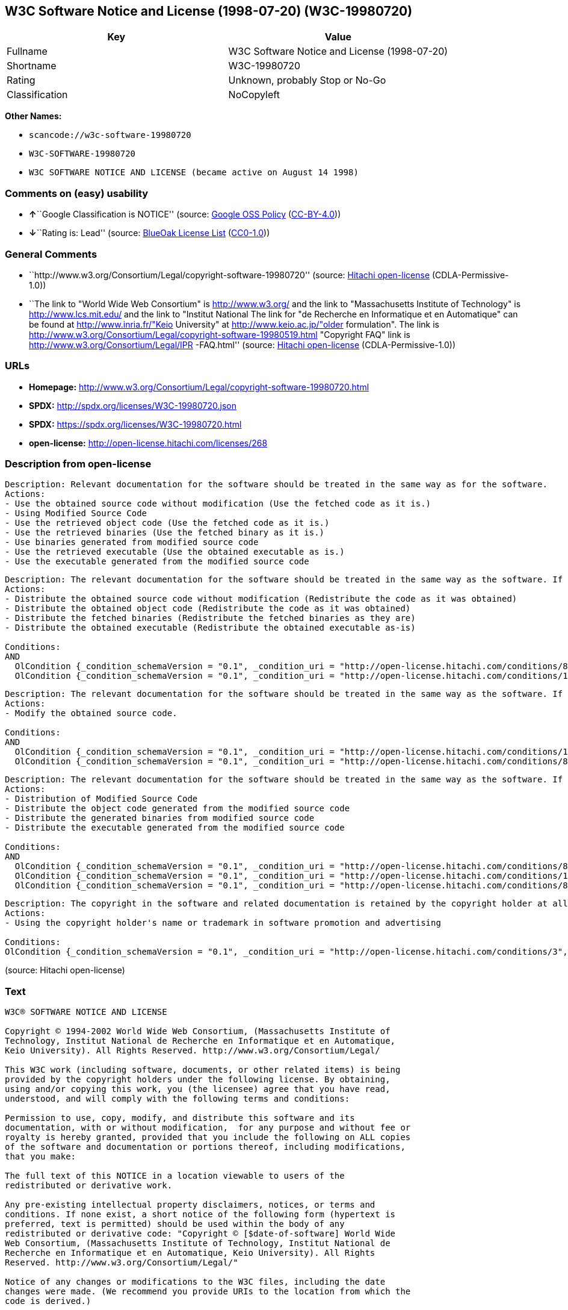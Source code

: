 == W3C Software Notice and License (1998-07-20) (W3C-19980720)

[cols=",",options="header",]
|===
|Key |Value
|Fullname |W3C Software Notice and License (1998-07-20)
|Shortname |W3C-19980720
|Rating |Unknown, probably Stop or No-Go
|Classification |NoCopyleft
|===

*Other Names:*

* `+scancode://w3c-software-19980720+`
* `+W3C-SOFTWARE-19980720+`
* `+W3C SOFTWARE NOTICE AND LICENSE (became active on August 14 1998)+`

=== Comments on (easy) usability

* **↑**``Google Classification is NOTICE'' (source:
https://opensource.google.com/docs/thirdparty/licenses/[Google OSS
Policy]
(https://creativecommons.org/licenses/by/4.0/legalcode[CC-BY-4.0]))
* **↓**``Rating is: Lead'' (source:
https://blueoakcouncil.org/list[BlueOak License List]
(https://raw.githubusercontent.com/blueoakcouncil/blue-oak-list-npm-package/master/LICENSE[CC0-1.0]))

=== General Comments

* ``http://www.w3.org/Consortium/Legal/copyright-software-19980720''
(source: https://github.com/Hitachi/open-license[Hitachi open-license]
(CDLA-Permissive-1.0))
* ``The link to "World Wide Web Consortium" is http://www.w3.org/ and
the link to "Massachusetts Institute of Technology" is
http://www.lcs.mit.edu/ and the link to "Institut National The link for
"de Recherche en Informatique et en Automatique" can be found at
http://www.inria.fr/"Keio University" at http://www.keio.ac.jp/"older
formulation". The link is
http://www.w3.org/Consortium/Legal/copyright-software-19980519.html
"Copyright FAQ" link is http://www.w3.org/Consortium/Legal/IPR
-FAQ.html'' (source: https://github.com/Hitachi/open-license[Hitachi
open-license] (CDLA-Permissive-1.0))

=== URLs

* *Homepage:*
http://www.w3.org/Consortium/Legal/copyright-software-19980720.html
* *SPDX:* http://spdx.org/licenses/W3C-19980720.json
* *SPDX:* https://spdx.org/licenses/W3C-19980720.html
* *open-license:* http://open-license.hitachi.com/licenses/268

=== Description from open-license

....
Description: Relevant documentation for the software should be treated in the same way as for the software.
Actions:
- Use the obtained source code without modification (Use the fetched code as it is.)
- Using Modified Source Code
- Use the retrieved object code (Use the fetched code as it is.)
- Use the retrieved binaries (Use the fetched binary as it is.)
- Use binaries generated from modified source code
- Use the retrieved executable (Use the obtained executable as is.)
- Use the executable generated from the modified source code

....

....
Description: The relevant documentation for the software should be treated in the same way as the software. If there are no disclaimers, notices, or terms, include the following notes (hypertext is recommended, or text) in the body of the software's code. Click here for the notes: here -> "Copyright © [$date-of-software] World Wide Web Consortium, (Massachusetts Institute of Technology, Institut National de Recherche en Informatique et en Automatique, Keio University). All Rights Reserved. http://www.w3.org/Consortium/Legal/"<- Here is a link to the "World Wide Web Consortium" at http://www.w3.org/■"Massachusetts Institute of Technology" can be found at http://www.lcs.mit.edu/■"Institut National de Recherche en Informatique et en Automatique" can be found at http://www. inria.fr/■"Keio University" can be found at http://www.lcs.mit.edu/. The link to "Keio University" can be found at http://www.keio.ac.jp/. inria.fr/■"Keio University".
Actions:
- Distribute the obtained source code without modification (Redistribute the code as it was obtained)
- Distribute the obtained object code (Redistribute the code as it was obtained)
- Distribute the fetched binaries (Redistribute the fetched binaries as they are)
- Distribute the obtained executable (Redistribute the obtained executable as-is)

Conditions:
AND
  OlCondition {_condition_schemaVersion = "0.1", _condition_uri = "http://open-license.hitachi.com/conditions/8", _condition_baseUri = "http://open-license.hitachi.com/", _condition_id = "conditions/8", _condition_conditionType = OBLIGATION, _condition_name = Give you a copy of the relevant license., _condition_description = }
  OlCondition {_condition_schemaVersion = "0.1", _condition_uri = "http://open-license.hitachi.com/conditions/139", _condition_baseUri = "http://open-license.hitachi.com/", _condition_id = "conditions/139", _condition_conditionType = OBLIGATION, _condition_name = Include disclaimers, notices and clauses regarding existing intellectual property, _condition_description = }


....

....
Description: The relevant documentation for the software should be treated in the same way as the software. If there are no disclaimers, notices, or terms, include the following notes (hypertext is recommended, or text) in the body of the software's code. Click here for the notes: here -> "Copyright © [$date-of-software] World Wide Web Consortium, (Massachusetts Institute of Technology, Institut National de Recherche en Informatique et en Automatique, Keio University). All Rights Reserved. http://www.w3.org/Consortium/Legal/"<- Here is a link to the "World Wide Web Consortium" at http://www.w3.org/■"Massachusetts Institute of Technology" can be found at http://www.lcs.mit.edu/■"Institut National de Recherche en Informatique et en Automatique" can be found at http://www. inria.fr/■"Keio University" can be found at http://www.lcs.mit.edu/● It is recommended that you give them a URI indicating where you will get your code when you inform them of the changes you have made. The link to inria.fr/■"Keio University" can be found at http://www.keio.ac.jp/. It is recommended that you provide a URI indicating the location of the code when informing people of changes you have made.
Actions:
- Modify the obtained source code.

Conditions:
AND
  OlCondition {_condition_schemaVersion = "0.1", _condition_uri = "http://open-license.hitachi.com/conditions/139", _condition_baseUri = "http://open-license.hitachi.com/", _condition_id = "conditions/139", _condition_conditionType = OBLIGATION, _condition_name = Include disclaimers, notices and clauses regarding existing intellectual property, _condition_description = }
  OlCondition {_condition_schemaVersion = "0.1", _condition_uri = "http://open-license.hitachi.com/conditions/88", _condition_baseUri = "http://open-license.hitachi.com/", _condition_id = "conditions/88", _condition_conditionType = OBLIGATION, _condition_name = Include a file to report the changes you make and the date of all changes, _condition_description = }


....

....
Description: The relevant documentation for the software should be treated in the same way as the software. If there are no disclaimers, notices, or terms, include the following notes (hypertext is recommended, or text) in the body of the software's code. Click here for the notes: here -> "Copyright © [$date-of-software] World Wide Web Consortium, (Massachusetts Institute of Technology, Institut National de Recherche en Informatique et en Automatique, Keio University). All Rights Reserved. http://www.w3.org/Consortium/Legal/"<- Here is a link to the "World Wide Web Consortium" at http://www.w3.org/■"Massachusetts Institute of Technology" can be found at http://www.lcs.mit.edu/■"Institut National de Recherche en Informatique et en Automatique" can be found at http://www. inria.fr/■"Keio University" can be found at http://www.lcs.mit.edu/● It is recommended that you give them a URI indicating where you will get your code when you inform them of the changes you have made. The link to inria.fr/■"Keio University" can be found at http://www.keio.ac.jp/. It is recommended that you provide a URI indicating the location of the code when informing people of changes you have made.
Actions:
- Distribution of Modified Source Code
- Distribute the object code generated from the modified source code
- Distribute the generated binaries from modified source code
- Distribute the executable generated from the modified source code

Conditions:
AND
  OlCondition {_condition_schemaVersion = "0.1", _condition_uri = "http://open-license.hitachi.com/conditions/8", _condition_baseUri = "http://open-license.hitachi.com/", _condition_id = "conditions/8", _condition_conditionType = OBLIGATION, _condition_name = Give you a copy of the relevant license., _condition_description = }
  OlCondition {_condition_schemaVersion = "0.1", _condition_uri = "http://open-license.hitachi.com/conditions/139", _condition_baseUri = "http://open-license.hitachi.com/", _condition_id = "conditions/139", _condition_conditionType = OBLIGATION, _condition_name = Include disclaimers, notices and clauses regarding existing intellectual property, _condition_description = }
  OlCondition {_condition_schemaVersion = "0.1", _condition_uri = "http://open-license.hitachi.com/conditions/88", _condition_baseUri = "http://open-license.hitachi.com/", _condition_id = "conditions/88", _condition_conditionType = OBLIGATION, _condition_name = Include a file to report the changes you make and the date of all changes, _condition_description = }


....

....
Description: The copyright in the software and related documentation is retained by the copyright holder at all times.
Actions:
- Using the copyright holder's name or trademark in software promotion and advertising

Conditions:
OlCondition {_condition_schemaVersion = "0.1", _condition_uri = "http://open-license.hitachi.com/conditions/3", _condition_baseUri = "http://open-license.hitachi.com/", _condition_id = "conditions/3", _condition_conditionType = REQUISITE, _condition_name = Get special permission in writing., _condition_description = }

....

(source: Hitachi open-license)

=== Text

....
W3C® SOFTWARE NOTICE AND LICENSE

Copyright © 1994-2002 World Wide Web Consortium, (Massachusetts Institute of
Technology, Institut National de Recherche en Informatique et en Automatique,
Keio University). All Rights Reserved. http://www.w3.org/Consortium/Legal/

This W3C work (including software, documents, or other related items) is being
provided by the copyright holders under the following license. By obtaining,
using and/or copying this work, you (the licensee) agree that you have read,
understood, and will comply with the following terms and conditions:

Permission to use, copy, modify, and distribute this software and its
documentation, with or without modification,  for any purpose and without fee or
royalty is hereby granted, provided that you include the following on ALL copies
of the software and documentation or portions thereof, including modifications,
that you make:

The full text of this NOTICE in a location viewable to users of the
redistributed or derivative work.

Any pre-existing intellectual property disclaimers, notices, or terms and
conditions. If none exist, a short notice of the following form (hypertext is
preferred, text is permitted) should be used within the body of any
redistributed or derivative code: "Copyright © [$date-of-software] World Wide
Web Consortium, (Massachusetts Institute of Technology, Institut National de
Recherche en Informatique et en Automatique, Keio University). All Rights
Reserved. http://www.w3.org/Consortium/Legal/"

Notice of any changes or modifications to the W3C files, including the date
changes were made. (We recommend you provide URIs to the location from which the
code is derived.)

THIS SOFTWARE AND DOCUMENTATION IS PROVIDED "AS IS," AND COPYRIGHT HOLDERS MAKE
NO REPRESENTATIONS OR WARRANTIES, EXPRESS OR IMPLIED, INCLUDING BUT NOT LIMITED
TO, WARRANTIES OF MERCHANTABILITY OR FITNESS FOR ANY PARTICULAR PURPOSE OR THAT
THE USE OF THE SOFTWARE OR DOCUMENTATION WILL NOT INFRINGE ANY THIRD PARTY
PATENTS, COPYRIGHTS, TRADEMARKS OR OTHER RIGHTS.

COPYRIGHT HOLDERS WILL NOT BE LIABLE FOR ANY DIRECT, INDIRECT, SPECIAL OR
CONSEQUENTIAL DAMAGES ARISING OUT OF ANY USE OF THE SOFTWARE OR DOCUMENTATION.

The name and trademarks of copyright holders may NOT be used in advertising or
publicity pertaining to the software without specific, written prior permission.
Title to copyright in this software and any associated documentation will at all
times remain with copyright holders.

 
This formulation of W3C's notice and license became active on August 14 1998 so
as to improve compatibility with GPL. This version ensures that W3C software
licensing terms are no more restrictive than GPL and consequently W3C software
may be distributed in GPL packages. See the older formulation for the policy
prior to this date. Please see our Copyright FAQ for common questions about
using materials from our site, including specific terms and conditions for
packages like libwww, Amaya, and Jigsaw. Other questions about this notice can
be directed to site-policy@w3.org.
....

'''''

=== Raw Data

==== Facts

* LicenseName
* https://spdx.org/licenses/W3C-19980720.html[SPDX] (all data [in this
repository] is generated)
* https://blueoakcouncil.org/list[BlueOak License List]
(https://raw.githubusercontent.com/blueoakcouncil/blue-oak-list-npm-package/master/LICENSE[CC0-1.0])
* https://github.com/nexB/scancode-toolkit/blob/develop/src/licensedcode/data/licenses/w3c-software-19980720.yml[Scancode]
(CC0-1.0)
* https://opensource.google.com/docs/thirdparty/licenses/[Google OSS
Policy]
(https://creativecommons.org/licenses/by/4.0/legalcode[CC-BY-4.0])
* https://github.com/Hitachi/open-license[Hitachi open-license]
(CDLA-Permissive-1.0)

==== Raw JSON

....
{
    "__impliedNames": [
        "W3C-19980720",
        "W3C Software Notice and License (1998-07-20)",
        "scancode://w3c-software-19980720",
        "W3C-SOFTWARE-19980720",
        "W3C SOFTWARE NOTICE AND LICENSE (became active on August 14 1998)"
    ],
    "__impliedId": "W3C-19980720",
    "__impliedComments": [
        [
            "Hitachi open-license",
            [
                "http://www.w3.org/Consortium/Legal/copyright-software-19980720",
                "The link to \"World Wide Web Consortium\" is http://www.w3.org/ and the link to \"Massachusetts Institute of Technology\" is http://www.lcs.mit.edu/ and the link to \"Institut National The link for \"de Recherche en Informatique et en Automatique\" can be found at http://www.inria.fr/\"Keio University\" at http://www.keio.ac.jp/\"older formulation\". The link is http://www.w3.org/Consortium/Legal/copyright-software-19980519.html \"Copyright FAQ\" link is http://www.w3.org/Consortium/Legal/IPR -FAQ.html"
            ]
        ]
    ],
    "facts": {
        "LicenseName": {
            "implications": {
                "__impliedNames": [
                    "W3C-19980720"
                ],
                "__impliedId": "W3C-19980720"
            },
            "shortname": "W3C-19980720",
            "otherNames": []
        },
        "SPDX": {
            "isSPDXLicenseDeprecated": false,
            "spdxFullName": "W3C Software Notice and License (1998-07-20)",
            "spdxDetailsURL": "http://spdx.org/licenses/W3C-19980720.json",
            "_sourceURL": "https://spdx.org/licenses/W3C-19980720.html",
            "spdxLicIsOSIApproved": false,
            "spdxSeeAlso": [
                "http://www.w3.org/Consortium/Legal/copyright-software-19980720.html"
            ],
            "_implications": {
                "__impliedNames": [
                    "W3C-19980720",
                    "W3C Software Notice and License (1998-07-20)"
                ],
                "__impliedId": "W3C-19980720",
                "__isOsiApproved": false,
                "__impliedURLs": [
                    [
                        "SPDX",
                        "http://spdx.org/licenses/W3C-19980720.json"
                    ],
                    [
                        null,
                        "http://www.w3.org/Consortium/Legal/copyright-software-19980720.html"
                    ]
                ]
            },
            "spdxLicenseId": "W3C-19980720"
        },
        "Scancode": {
            "otherUrls": null,
            "homepageUrl": "http://www.w3.org/Consortium/Legal/copyright-software-19980720.html",
            "shortName": "W3C-SOFTWARE-19980720",
            "textUrls": null,
            "text": "W3CÃÂ® SOFTWARE NOTICE AND LICENSE\n\nCopyright ÃÂ© 1994-2002 World Wide Web Consortium, (Massachusetts Institute of\nTechnology, Institut National de Recherche en Informatique et en Automatique,\nKeio University). All Rights Reserved. http://www.w3.org/Consortium/Legal/\n\nThis W3C work (including software, documents, or other related items) is being\nprovided by the copyright holders under the following license. By obtaining,\nusing and/or copying this work, you (the licensee) agree that you have read,\nunderstood, and will comply with the following terms and conditions:\n\nPermission to use, copy, modify, and distribute this software and its\ndocumentation, with or without modification,  for any purpose and without fee or\nroyalty is hereby granted, provided that you include the following on ALL copies\nof the software and documentation or portions thereof, including modifications,\nthat you make:\n\nThe full text of this NOTICE in a location viewable to users of the\nredistributed or derivative work.\n\nAny pre-existing intellectual property disclaimers, notices, or terms and\nconditions. If none exist, a short notice of the following form (hypertext is\npreferred, text is permitted) should be used within the body of any\nredistributed or derivative code: \"Copyright ÃÂ© [$date-of-software] World Wide\nWeb Consortium, (Massachusetts Institute of Technology, Institut National de\nRecherche en Informatique et en Automatique, Keio University). All Rights\nReserved. http://www.w3.org/Consortium/Legal/\"\n\nNotice of any changes or modifications to the W3C files, including the date\nchanges were made. (We recommend you provide URIs to the location from which the\ncode is derived.)\n\nTHIS SOFTWARE AND DOCUMENTATION IS PROVIDED \"AS IS,\" AND COPYRIGHT HOLDERS MAKE\nNO REPRESENTATIONS OR WARRANTIES, EXPRESS OR IMPLIED, INCLUDING BUT NOT LIMITED\nTO, WARRANTIES OF MERCHANTABILITY OR FITNESS FOR ANY PARTICULAR PURPOSE OR THAT\nTHE USE OF THE SOFTWARE OR DOCUMENTATION WILL NOT INFRINGE ANY THIRD PARTY\nPATENTS, COPYRIGHTS, TRADEMARKS OR OTHER RIGHTS.\n\nCOPYRIGHT HOLDERS WILL NOT BE LIABLE FOR ANY DIRECT, INDIRECT, SPECIAL OR\nCONSEQUENTIAL DAMAGES ARISING OUT OF ANY USE OF THE SOFTWARE OR DOCUMENTATION.\n\nThe name and trademarks of copyright holders may NOT be used in advertising or\npublicity pertaining to the software without specific, written prior permission.\nTitle to copyright in this software and any associated documentation will at all\ntimes remain with copyright holders.\n\n \nThis formulation of W3C's notice and license became active on August 14 1998 so\nas to improve compatibility with GPL. This version ensures that W3C software\nlicensing terms are no more restrictive than GPL and consequently W3C software\nmay be distributed in GPL packages. See the older formulation for the policy\nprior to this date. Please see our Copyright FAQ for common questions about\nusing materials from our site, including specific terms and conditions for\npackages like libwww, Amaya, and Jigsaw. Other questions about this notice can\nbe directed to site-policy@w3.org.",
            "category": "Permissive",
            "osiUrl": null,
            "owner": "W3C - World Wide Web Consortium",
            "_sourceURL": "https://github.com/nexB/scancode-toolkit/blob/develop/src/licensedcode/data/licenses/w3c-software-19980720.yml",
            "key": "w3c-software-19980720",
            "name": "W3C Software Notice and License (1998-07-20)",
            "spdxId": "W3C-19980720",
            "notes": null,
            "_implications": {
                "__impliedNames": [
                    "scancode://w3c-software-19980720",
                    "W3C-SOFTWARE-19980720",
                    "W3C-19980720"
                ],
                "__impliedId": "W3C-19980720",
                "__impliedCopyleft": [
                    [
                        "Scancode",
                        "NoCopyleft"
                    ]
                ],
                "__calculatedCopyleft": "NoCopyleft",
                "__impliedText": "W3CÂ® SOFTWARE NOTICE AND LICENSE\n\nCopyright Â© 1994-2002 World Wide Web Consortium, (Massachusetts Institute of\nTechnology, Institut National de Recherche en Informatique et en Automatique,\nKeio University). All Rights Reserved. http://www.w3.org/Consortium/Legal/\n\nThis W3C work (including software, documents, or other related items) is being\nprovided by the copyright holders under the following license. By obtaining,\nusing and/or copying this work, you (the licensee) agree that you have read,\nunderstood, and will comply with the following terms and conditions:\n\nPermission to use, copy, modify, and distribute this software and its\ndocumentation, with or without modification,  for any purpose and without fee or\nroyalty is hereby granted, provided that you include the following on ALL copies\nof the software and documentation or portions thereof, including modifications,\nthat you make:\n\nThe full text of this NOTICE in a location viewable to users of the\nredistributed or derivative work.\n\nAny pre-existing intellectual property disclaimers, notices, or terms and\nconditions. If none exist, a short notice of the following form (hypertext is\npreferred, text is permitted) should be used within the body of any\nredistributed or derivative code: \"Copyright Â© [$date-of-software] World Wide\nWeb Consortium, (Massachusetts Institute of Technology, Institut National de\nRecherche en Informatique et en Automatique, Keio University). All Rights\nReserved. http://www.w3.org/Consortium/Legal/\"\n\nNotice of any changes or modifications to the W3C files, including the date\nchanges were made. (We recommend you provide URIs to the location from which the\ncode is derived.)\n\nTHIS SOFTWARE AND DOCUMENTATION IS PROVIDED \"AS IS,\" AND COPYRIGHT HOLDERS MAKE\nNO REPRESENTATIONS OR WARRANTIES, EXPRESS OR IMPLIED, INCLUDING BUT NOT LIMITED\nTO, WARRANTIES OF MERCHANTABILITY OR FITNESS FOR ANY PARTICULAR PURPOSE OR THAT\nTHE USE OF THE SOFTWARE OR DOCUMENTATION WILL NOT INFRINGE ANY THIRD PARTY\nPATENTS, COPYRIGHTS, TRADEMARKS OR OTHER RIGHTS.\n\nCOPYRIGHT HOLDERS WILL NOT BE LIABLE FOR ANY DIRECT, INDIRECT, SPECIAL OR\nCONSEQUENTIAL DAMAGES ARISING OUT OF ANY USE OF THE SOFTWARE OR DOCUMENTATION.\n\nThe name and trademarks of copyright holders may NOT be used in advertising or\npublicity pertaining to the software without specific, written prior permission.\nTitle to copyright in this software and any associated documentation will at all\ntimes remain with copyright holders.\n\n \nThis formulation of W3C's notice and license became active on August 14 1998 so\nas to improve compatibility with GPL. This version ensures that W3C software\nlicensing terms are no more restrictive than GPL and consequently W3C software\nmay be distributed in GPL packages. See the older formulation for the policy\nprior to this date. Please see our Copyright FAQ for common questions about\nusing materials from our site, including specific terms and conditions for\npackages like libwww, Amaya, and Jigsaw. Other questions about this notice can\nbe directed to site-policy@w3.org.",
                "__impliedURLs": [
                    [
                        "Homepage",
                        "http://www.w3.org/Consortium/Legal/copyright-software-19980720.html"
                    ]
                ]
            }
        },
        "Hitachi open-license": {
            "summary": "http://www.w3.org/Consortium/Legal/copyright-software-19980720",
            "notices": [
                {
                    "content": "the software and related documentation are provided \"as-is\" and the copyright holder makes no warranties of any kind, either express or implied, including, but not limited to, the implied warranties of merchantability, fitness for a particular purpose, and non-infringement of third party patents, copyrights, trademarks and other rights by use of the software and related documentation. The warranties include, but are not limited to, the warranties of commercial applicability, fitness for a particular purpose, and non-infringement of patents, copyrights, trademarks or other rights of third parties by use of the software or related documentation.",
                    "description": "There is no guarantee."
                },
                {
                    "content": "In no event shall the copyright holder be liable for any direct, indirect, special or consequential damages resulting from the use of such software or related documentation."
                }
            ],
            "_sourceURL": "http://open-license.hitachi.com/licenses/268",
            "content": "W3CÂ® SOFTWARE NOTICE AND LICENSE\r\n\r\nCopyright Â© 1994-2002 World Wide Web Consortium, (Massachusetts Institute of Technology, Institut National de Recherche en Informatique et en Automatique, Keio University). All Rights Reserved. http://www.w3.org/Consortium/Legal/\r\n\r\nThis W3C work (including software, documents, or other related items) is being provided by the copyright holders under the following license. By obtaining, using and/or copying this work, you (the licensee) agree that you have read, understood, and will comply with the following terms and conditions:\r\n\r\nPermission to use, copy, modify, and distribute this software and its documentation, with or without modification,  for any purpose and without fee or royalty is hereby granted, provided that you include the following on ALL copies of the software and documentation or portions thereof, including modifications, that you make:\r\n\r\n    1.The full text of this NOTICE in a location viewable to users of the redistributed \r\n    or derivative work.\r\n\r\n    2.Any pre-existing intellectual property disclaimers, notices, or terms and conditions. \r\n    If none exist, a short notice of the following form (hypertext is preferred, text is \r\n    permitted) should be used within the body of any redistributed or derivative code: \r\n    \"Copyright Â© [$date-of-software] World Wide Web Consortium, (Massachusetts \r\n    Institute of Technology, Institut National de Recherche en Informatique et en \r\n    Automatique, Keio University). All Rights Reserved. http://www.w3.org/Consortium/Legal/\"\r\n\r\n    3.Notice of any changes or modifications to the W3C files, including the date \r\n    changes were made. (We recommend you provide URIs to the location from which the code \r\n    is derived.)\r\n\r\nTHIS SOFTWARE AND DOCUMENTATION IS PROVIDED \"AS IS,\" AND COPYRIGHT HOLDERS MAKE NO REPRESENTATIONS OR WARRANTIES, EXPRESS OR IMPLIED, INCLUDING BUT NOT LIMITED TO, WARRANTIES OF MERCHANTABILITY OR FITNESS FOR ANY PARTICULAR PURPOSE OR THAT THE USE OF THE SOFTWARE OR DOCUMENTATION WILL NOT INFRINGE ANY THIRD PARTY PATENTS, COPYRIGHTS, TRADEMARKS OR OTHER RIGHTS.\r\n\r\nCOPYRIGHT HOLDERS WILL NOT BE LIABLE FOR ANY DIRECT, INDIRECT, SPECIAL OR CONSEQUENTIAL DAMAGES ARISING OUT OF ANY USE OF THE SOFTWARE OR DOCUMENTATION.\r\n\r\nThe name and trademarks of copyright holders may NOT be used in advertising or publicity pertaining to the software without specific, written prior permission. Title to copyright in this software and any associated documentation will at all times remain with copyright holders.\r\n____________________________________\r\nThis formulation of W3C's notice and license became active on August 14 1998 so as to improve compatibility with GPL. This version ensures that W3C software licensing terms are no more restrictive than GPL and consequently W3C software may be distributed in GPL packages. See the older formulation for the policy prior to this date. Please see our Copyright FAQ for common questions about using materials from our site, including specific terms and conditions for packages like libwww, Amaya, and Jigsaw. Other questions about this notice can be directed to site-policy@w3.org.",
            "name": "W3C SOFTWARE NOTICE AND LICENSE (became active on August 14 1998)",
            "permissions": [
                {
                    "actions": [
                        {
                            "name": "Use the obtained source code without modification",
                            "description": "Use the fetched code as it is."
                        },
                        {
                            "name": "Using Modified Source Code"
                        },
                        {
                            "name": "Use the retrieved object code",
                            "description": "Use the fetched code as it is."
                        },
                        {
                            "name": "Use the retrieved binaries",
                            "description": "Use the fetched binary as it is."
                        },
                        {
                            "name": "Use binaries generated from modified source code"
                        },
                        {
                            "name": "Use the retrieved executable",
                            "description": "Use the obtained executable as is."
                        },
                        {
                            "name": "Use the executable generated from the modified source code"
                        }
                    ],
                    "_str": "Description: Relevant documentation for the software should be treated in the same way as for the software.\nActions:\n- Use the obtained source code without modification (Use the fetched code as it is.)\n- Using Modified Source Code\n- Use the retrieved object code (Use the fetched code as it is.)\n- Use the retrieved binaries (Use the fetched binary as it is.)\n- Use binaries generated from modified source code\n- Use the retrieved executable (Use the obtained executable as is.)\n- Use the executable generated from the modified source code\n\n",
                    "conditions": null,
                    "description": "Relevant documentation for the software should be treated in the same way as for the software."
                },
                {
                    "actions": [
                        {
                            "name": "Distribute the obtained source code without modification",
                            "description": "Redistribute the code as it was obtained"
                        },
                        {
                            "name": "Distribute the obtained object code",
                            "description": "Redistribute the code as it was obtained"
                        },
                        {
                            "name": "Distribute the fetched binaries",
                            "description": "Redistribute the fetched binaries as they are"
                        },
                        {
                            "name": "Distribute the obtained executable",
                            "description": "Redistribute the obtained executable as-is"
                        }
                    ],
                    "_str": "Description: The relevant documentation for the software should be treated in the same way as the software. If there are no disclaimers, notices, or terms, include the following notes (hypertext is recommended, or text) in the body of the software's code. Click here for the notes: here -> \"Copyright Â© [$date-of-software] World Wide Web Consortium, (Massachusetts Institute of Technology, Institut National de Recherche en Informatique et en Automatique, Keio University). All Rights Reserved. http://www.w3.org/Consortium/Legal/\"<- Here is a link to the \"World Wide Web Consortium\" at http://www.w3.org/â \"Massachusetts Institute of Technology\" can be found at http://www.lcs.mit.edu/â \"Institut National de Recherche en Informatique et en Automatique\" can be found at http://www. inria.fr/â \"Keio University\" can be found at http://www.lcs.mit.edu/. The link to \"Keio University\" can be found at http://www.keio.ac.jp/. inria.fr/â \"Keio University\".\nActions:\n- Distribute the obtained source code without modification (Redistribute the code as it was obtained)\n- Distribute the obtained object code (Redistribute the code as it was obtained)\n- Distribute the fetched binaries (Redistribute the fetched binaries as they are)\n- Distribute the obtained executable (Redistribute the obtained executable as-is)\n\nConditions:\nAND\n  OlCondition {_condition_schemaVersion = \"0.1\", _condition_uri = \"http://open-license.hitachi.com/conditions/8\", _condition_baseUri = \"http://open-license.hitachi.com/\", _condition_id = \"conditions/8\", _condition_conditionType = OBLIGATION, _condition_name = Give you a copy of the relevant license., _condition_description = }\n  OlCondition {_condition_schemaVersion = \"0.1\", _condition_uri = \"http://open-license.hitachi.com/conditions/139\", _condition_baseUri = \"http://open-license.hitachi.com/\", _condition_id = \"conditions/139\", _condition_conditionType = OBLIGATION, _condition_name = Include disclaimers, notices and clauses regarding existing intellectual property, _condition_description = }\n\n\n",
                    "conditions": {
                        "AND": [
                            {
                                "name": "Give you a copy of the relevant license.",
                                "type": "OBLIGATION"
                            },
                            {
                                "name": "Include disclaimers, notices and clauses regarding existing intellectual property",
                                "type": "OBLIGATION"
                            }
                        ]
                    },
                    "description": "The relevant documentation for the software should be treated in the same way as the software. If there are no disclaimers, notices, or terms, include the following notes (hypertext is recommended, or text) in the body of the software's code. Click here for the notes: here -> \"Copyright Â© [$date-of-software] World Wide Web Consortium, (Massachusetts Institute of Technology, Institut National de Recherche en Informatique et en Automatique, Keio University). All Rights Reserved. http://www.w3.org/Consortium/Legal/\"<- Here is a link to the \"World Wide Web Consortium\" at http://www.w3.org/â \"Massachusetts Institute of Technology\" can be found at http://www.lcs.mit.edu/â \"Institut National de Recherche en Informatique et en Automatique\" can be found at http://www. inria.fr/â \"Keio University\" can be found at http://www.lcs.mit.edu/. The link to \"Keio University\" can be found at http://www.keio.ac.jp/. inria.fr/â \"Keio University\"."
                },
                {
                    "actions": [
                        {
                            "name": "Modify the obtained source code."
                        }
                    ],
                    "_str": "Description: The relevant documentation for the software should be treated in the same way as the software. If there are no disclaimers, notices, or terms, include the following notes (hypertext is recommended, or text) in the body of the software's code. Click here for the notes: here -> \"Copyright Â© [$date-of-software] World Wide Web Consortium, (Massachusetts Institute of Technology, Institut National de Recherche en Informatique et en Automatique, Keio University). All Rights Reserved. http://www.w3.org/Consortium/Legal/\"<- Here is a link to the \"World Wide Web Consortium\" at http://www.w3.org/â \"Massachusetts Institute of Technology\" can be found at http://www.lcs.mit.edu/â \"Institut National de Recherche en Informatique et en Automatique\" can be found at http://www. inria.fr/â \"Keio University\" can be found at http://www.lcs.mit.edu/â It is recommended that you give them a URI indicating where you will get your code when you inform them of the changes you have made. The link to inria.fr/â \"Keio University\" can be found at http://www.keio.ac.jp/. It is recommended that you provide a URI indicating the location of the code when informing people of changes you have made.\nActions:\n- Modify the obtained source code.\n\nConditions:\nAND\n  OlCondition {_condition_schemaVersion = \"0.1\", _condition_uri = \"http://open-license.hitachi.com/conditions/139\", _condition_baseUri = \"http://open-license.hitachi.com/\", _condition_id = \"conditions/139\", _condition_conditionType = OBLIGATION, _condition_name = Include disclaimers, notices and clauses regarding existing intellectual property, _condition_description = }\n  OlCondition {_condition_schemaVersion = \"0.1\", _condition_uri = \"http://open-license.hitachi.com/conditions/88\", _condition_baseUri = \"http://open-license.hitachi.com/\", _condition_id = \"conditions/88\", _condition_conditionType = OBLIGATION, _condition_name = Include a file to report the changes you make and the date of all changes, _condition_description = }\n\n\n",
                    "conditions": {
                        "AND": [
                            {
                                "name": "Include disclaimers, notices and clauses regarding existing intellectual property",
                                "type": "OBLIGATION"
                            },
                            {
                                "name": "Include a file to report the changes you make and the date of all changes",
                                "type": "OBLIGATION"
                            }
                        ]
                    },
                    "description": "The relevant documentation for the software should be treated in the same way as the software. If there are no disclaimers, notices, or terms, include the following notes (hypertext is recommended, or text) in the body of the software's code. Click here for the notes: here -> \"Copyright Â© [$date-of-software] World Wide Web Consortium, (Massachusetts Institute of Technology, Institut National de Recherche en Informatique et en Automatique, Keio University). All Rights Reserved. http://www.w3.org/Consortium/Legal/\"<- Here is a link to the \"World Wide Web Consortium\" at http://www.w3.org/â \"Massachusetts Institute of Technology\" can be found at http://www.lcs.mit.edu/â \"Institut National de Recherche en Informatique et en Automatique\" can be found at http://www. inria.fr/â \"Keio University\" can be found at http://www.lcs.mit.edu/â It is recommended that you give them a URI indicating where you will get your code when you inform them of the changes you have made. The link to inria.fr/â \"Keio University\" can be found at http://www.keio.ac.jp/. It is recommended that you provide a URI indicating the location of the code when informing people of changes you have made."
                },
                {
                    "actions": [
                        {
                            "name": "Distribution of Modified Source Code"
                        },
                        {
                            "name": "Distribute the object code generated from the modified source code"
                        },
                        {
                            "name": "Distribute the generated binaries from modified source code"
                        },
                        {
                            "name": "Distribute the executable generated from the modified source code"
                        }
                    ],
                    "_str": "Description: The relevant documentation for the software should be treated in the same way as the software. If there are no disclaimers, notices, or terms, include the following notes (hypertext is recommended, or text) in the body of the software's code. Click here for the notes: here -> \"Copyright Â© [$date-of-software] World Wide Web Consortium, (Massachusetts Institute of Technology, Institut National de Recherche en Informatique et en Automatique, Keio University). All Rights Reserved. http://www.w3.org/Consortium/Legal/\"<- Here is a link to the \"World Wide Web Consortium\" at http://www.w3.org/â \"Massachusetts Institute of Technology\" can be found at http://www.lcs.mit.edu/â \"Institut National de Recherche en Informatique et en Automatique\" can be found at http://www. inria.fr/â \"Keio University\" can be found at http://www.lcs.mit.edu/â It is recommended that you give them a URI indicating where you will get your code when you inform them of the changes you have made. The link to inria.fr/â \"Keio University\" can be found at http://www.keio.ac.jp/. It is recommended that you provide a URI indicating the location of the code when informing people of changes you have made.\nActions:\n- Distribution of Modified Source Code\n- Distribute the object code generated from the modified source code\n- Distribute the generated binaries from modified source code\n- Distribute the executable generated from the modified source code\n\nConditions:\nAND\n  OlCondition {_condition_schemaVersion = \"0.1\", _condition_uri = \"http://open-license.hitachi.com/conditions/8\", _condition_baseUri = \"http://open-license.hitachi.com/\", _condition_id = \"conditions/8\", _condition_conditionType = OBLIGATION, _condition_name = Give you a copy of the relevant license., _condition_description = }\n  OlCondition {_condition_schemaVersion = \"0.1\", _condition_uri = \"http://open-license.hitachi.com/conditions/139\", _condition_baseUri = \"http://open-license.hitachi.com/\", _condition_id = \"conditions/139\", _condition_conditionType = OBLIGATION, _condition_name = Include disclaimers, notices and clauses regarding existing intellectual property, _condition_description = }\n  OlCondition {_condition_schemaVersion = \"0.1\", _condition_uri = \"http://open-license.hitachi.com/conditions/88\", _condition_baseUri = \"http://open-license.hitachi.com/\", _condition_id = \"conditions/88\", _condition_conditionType = OBLIGATION, _condition_name = Include a file to report the changes you make and the date of all changes, _condition_description = }\n\n\n",
                    "conditions": {
                        "AND": [
                            {
                                "name": "Give you a copy of the relevant license.",
                                "type": "OBLIGATION"
                            },
                            {
                                "name": "Include disclaimers, notices and clauses regarding existing intellectual property",
                                "type": "OBLIGATION"
                            },
                            {
                                "name": "Include a file to report the changes you make and the date of all changes",
                                "type": "OBLIGATION"
                            }
                        ]
                    },
                    "description": "The relevant documentation for the software should be treated in the same way as the software. If there are no disclaimers, notices, or terms, include the following notes (hypertext is recommended, or text) in the body of the software's code. Click here for the notes: here -> \"Copyright Â© [$date-of-software] World Wide Web Consortium, (Massachusetts Institute of Technology, Institut National de Recherche en Informatique et en Automatique, Keio University). All Rights Reserved. http://www.w3.org/Consortium/Legal/\"<- Here is a link to the \"World Wide Web Consortium\" at http://www.w3.org/â \"Massachusetts Institute of Technology\" can be found at http://www.lcs.mit.edu/â \"Institut National de Recherche en Informatique et en Automatique\" can be found at http://www. inria.fr/â \"Keio University\" can be found at http://www.lcs.mit.edu/â It is recommended that you give them a URI indicating where you will get your code when you inform them of the changes you have made. The link to inria.fr/â \"Keio University\" can be found at http://www.keio.ac.jp/. It is recommended that you provide a URI indicating the location of the code when informing people of changes you have made."
                },
                {
                    "actions": [
                        {
                            "name": "Using the copyright holder's name or trademark in software promotion and advertising"
                        }
                    ],
                    "_str": "Description: The copyright in the software and related documentation is retained by the copyright holder at all times.\nActions:\n- Using the copyright holder's name or trademark in software promotion and advertising\n\nConditions:\nOlCondition {_condition_schemaVersion = \"0.1\", _condition_uri = \"http://open-license.hitachi.com/conditions/3\", _condition_baseUri = \"http://open-license.hitachi.com/\", _condition_id = \"conditions/3\", _condition_conditionType = REQUISITE, _condition_name = Get special permission in writing., _condition_description = }\n\n",
                    "conditions": {
                        "name": "Get special permission in writing.",
                        "type": "REQUISITE"
                    },
                    "description": "The copyright in the software and related documentation is retained by the copyright holder at all times."
                }
            ],
            "_implications": {
                "__impliedNames": [
                    "W3C SOFTWARE NOTICE AND LICENSE (became active on August 14 1998)",
                    "W3C-19980720"
                ],
                "__impliedComments": [
                    [
                        "Hitachi open-license",
                        [
                            "http://www.w3.org/Consortium/Legal/copyright-software-19980720",
                            "The link to \"World Wide Web Consortium\" is http://www.w3.org/ and the link to \"Massachusetts Institute of Technology\" is http://www.lcs.mit.edu/ and the link to \"Institut National The link for \"de Recherche en Informatique et en Automatique\" can be found at http://www.inria.fr/\"Keio University\" at http://www.keio.ac.jp/\"older formulation\". The link is http://www.w3.org/Consortium/Legal/copyright-software-19980519.html \"Copyright FAQ\" link is http://www.w3.org/Consortium/Legal/IPR -FAQ.html"
                        ]
                    ]
                ],
                "__impliedText": "W3CÂ® SOFTWARE NOTICE AND LICENSE\r\n\r\nCopyright Â© 1994-2002 World Wide Web Consortium, (Massachusetts Institute of Technology, Institut National de Recherche en Informatique et en Automatique, Keio University). All Rights Reserved. http://www.w3.org/Consortium/Legal/\r\n\r\nThis W3C work (including software, documents, or other related items) is being provided by the copyright holders under the following license. By obtaining, using and/or copying this work, you (the licensee) agree that you have read, understood, and will comply with the following terms and conditions:\r\n\r\nPermission to use, copy, modify, and distribute this software and its documentation, with or without modification,  for any purpose and without fee or royalty is hereby granted, provided that you include the following on ALL copies of the software and documentation or portions thereof, including modifications, that you make:\r\n\r\n    1.The full text of this NOTICE in a location viewable to users of the redistributed \r\n    or derivative work.\r\n\r\n    2.Any pre-existing intellectual property disclaimers, notices, or terms and conditions. \r\n    If none exist, a short notice of the following form (hypertext is preferred, text is \r\n    permitted) should be used within the body of any redistributed or derivative code: \r\n    \"Copyright Â© [$date-of-software] World Wide Web Consortium, (Massachusetts \r\n    Institute of Technology, Institut National de Recherche en Informatique et en \r\n    Automatique, Keio University). All Rights Reserved. http://www.w3.org/Consortium/Legal/\"\r\n\r\n    3.Notice of any changes or modifications to the W3C files, including the date \r\n    changes were made. (We recommend you provide URIs to the location from which the code \r\n    is derived.)\r\n\r\nTHIS SOFTWARE AND DOCUMENTATION IS PROVIDED \"AS IS,\" AND COPYRIGHT HOLDERS MAKE NO REPRESENTATIONS OR WARRANTIES, EXPRESS OR IMPLIED, INCLUDING BUT NOT LIMITED TO, WARRANTIES OF MERCHANTABILITY OR FITNESS FOR ANY PARTICULAR PURPOSE OR THAT THE USE OF THE SOFTWARE OR DOCUMENTATION WILL NOT INFRINGE ANY THIRD PARTY PATENTS, COPYRIGHTS, TRADEMARKS OR OTHER RIGHTS.\r\n\r\nCOPYRIGHT HOLDERS WILL NOT BE LIABLE FOR ANY DIRECT, INDIRECT, SPECIAL OR CONSEQUENTIAL DAMAGES ARISING OUT OF ANY USE OF THE SOFTWARE OR DOCUMENTATION.\r\n\r\nThe name and trademarks of copyright holders may NOT be used in advertising or publicity pertaining to the software without specific, written prior permission. Title to copyright in this software and any associated documentation will at all times remain with copyright holders.\r\n____________________________________\r\nThis formulation of W3C's notice and license became active on August 14 1998 so as to improve compatibility with GPL. This version ensures that W3C software licensing terms are no more restrictive than GPL and consequently W3C software may be distributed in GPL packages. See the older formulation for the policy prior to this date. Please see our Copyright FAQ for common questions about using materials from our site, including specific terms and conditions for packages like libwww, Amaya, and Jigsaw. Other questions about this notice can be directed to site-policy@w3.org.",
                "__impliedURLs": [
                    [
                        "open-license",
                        "http://open-license.hitachi.com/licenses/268"
                    ]
                ]
            },
            "description": "The link to \"World Wide Web Consortium\" is http://www.w3.org/ and the link to \"Massachusetts Institute of Technology\" is http://www.lcs.mit.edu/ and the link to \"Institut National The link for \"de Recherche en Informatique et en Automatique\" can be found at http://www.inria.fr/\"Keio University\" at http://www.keio.ac.jp/\"older formulation\". The link is http://www.w3.org/Consortium/Legal/copyright-software-19980519.html \"Copyright FAQ\" link is http://www.w3.org/Consortium/Legal/IPR -FAQ.html"
        },
        "BlueOak License List": {
            "BlueOakRating": "Lead",
            "url": "https://spdx.org/licenses/W3C-19980720.html",
            "isPermissive": true,
            "_sourceURL": "https://blueoakcouncil.org/list",
            "name": "W3C Software Notice and License (1998-07-20)",
            "id": "W3C-19980720",
            "_implications": {
                "__impliedNames": [
                    "W3C-19980720",
                    "W3C Software Notice and License (1998-07-20)"
                ],
                "__impliedJudgement": [
                    [
                        "BlueOak License List",
                        {
                            "tag": "NegativeJudgement",
                            "contents": "Rating is: Lead"
                        }
                    ]
                ],
                "__impliedCopyleft": [
                    [
                        "BlueOak License List",
                        "NoCopyleft"
                    ]
                ],
                "__calculatedCopyleft": "NoCopyleft",
                "__impliedURLs": [
                    [
                        "SPDX",
                        "https://spdx.org/licenses/W3C-19980720.html"
                    ]
                ]
            }
        },
        "Google OSS Policy": {
            "rating": "NOTICE",
            "_sourceURL": "https://opensource.google.com/docs/thirdparty/licenses/",
            "id": "W3C-19980720",
            "_implications": {
                "__impliedNames": [
                    "W3C-19980720"
                ],
                "__impliedJudgement": [
                    [
                        "Google OSS Policy",
                        {
                            "tag": "PositiveJudgement",
                            "contents": "Google Classification is NOTICE"
                        }
                    ]
                ],
                "__impliedCopyleft": [
                    [
                        "Google OSS Policy",
                        "NoCopyleft"
                    ]
                ],
                "__calculatedCopyleft": "NoCopyleft"
            }
        }
    },
    "__impliedJudgement": [
        [
            "BlueOak License List",
            {
                "tag": "NegativeJudgement",
                "contents": "Rating is: Lead"
            }
        ],
        [
            "Google OSS Policy",
            {
                "tag": "PositiveJudgement",
                "contents": "Google Classification is NOTICE"
            }
        ]
    ],
    "__impliedCopyleft": [
        [
            "BlueOak License List",
            "NoCopyleft"
        ],
        [
            "Google OSS Policy",
            "NoCopyleft"
        ],
        [
            "Scancode",
            "NoCopyleft"
        ]
    ],
    "__calculatedCopyleft": "NoCopyleft",
    "__isOsiApproved": false,
    "__impliedText": "W3CÂ® SOFTWARE NOTICE AND LICENSE\n\nCopyright Â© 1994-2002 World Wide Web Consortium, (Massachusetts Institute of\nTechnology, Institut National de Recherche en Informatique et en Automatique,\nKeio University). All Rights Reserved. http://www.w3.org/Consortium/Legal/\n\nThis W3C work (including software, documents, or other related items) is being\nprovided by the copyright holders under the following license. By obtaining,\nusing and/or copying this work, you (the licensee) agree that you have read,\nunderstood, and will comply with the following terms and conditions:\n\nPermission to use, copy, modify, and distribute this software and its\ndocumentation, with or without modification,  for any purpose and without fee or\nroyalty is hereby granted, provided that you include the following on ALL copies\nof the software and documentation or portions thereof, including modifications,\nthat you make:\n\nThe full text of this NOTICE in a location viewable to users of the\nredistributed or derivative work.\n\nAny pre-existing intellectual property disclaimers, notices, or terms and\nconditions. If none exist, a short notice of the following form (hypertext is\npreferred, text is permitted) should be used within the body of any\nredistributed or derivative code: \"Copyright Â© [$date-of-software] World Wide\nWeb Consortium, (Massachusetts Institute of Technology, Institut National de\nRecherche en Informatique et en Automatique, Keio University). All Rights\nReserved. http://www.w3.org/Consortium/Legal/\"\n\nNotice of any changes or modifications to the W3C files, including the date\nchanges were made. (We recommend you provide URIs to the location from which the\ncode is derived.)\n\nTHIS SOFTWARE AND DOCUMENTATION IS PROVIDED \"AS IS,\" AND COPYRIGHT HOLDERS MAKE\nNO REPRESENTATIONS OR WARRANTIES, EXPRESS OR IMPLIED, INCLUDING BUT NOT LIMITED\nTO, WARRANTIES OF MERCHANTABILITY OR FITNESS FOR ANY PARTICULAR PURPOSE OR THAT\nTHE USE OF THE SOFTWARE OR DOCUMENTATION WILL NOT INFRINGE ANY THIRD PARTY\nPATENTS, COPYRIGHTS, TRADEMARKS OR OTHER RIGHTS.\n\nCOPYRIGHT HOLDERS WILL NOT BE LIABLE FOR ANY DIRECT, INDIRECT, SPECIAL OR\nCONSEQUENTIAL DAMAGES ARISING OUT OF ANY USE OF THE SOFTWARE OR DOCUMENTATION.\n\nThe name and trademarks of copyright holders may NOT be used in advertising or\npublicity pertaining to the software without specific, written prior permission.\nTitle to copyright in this software and any associated documentation will at all\ntimes remain with copyright holders.\n\n \nThis formulation of W3C's notice and license became active on August 14 1998 so\nas to improve compatibility with GPL. This version ensures that W3C software\nlicensing terms are no more restrictive than GPL and consequently W3C software\nmay be distributed in GPL packages. See the older formulation for the policy\nprior to this date. Please see our Copyright FAQ for common questions about\nusing materials from our site, including specific terms and conditions for\npackages like libwww, Amaya, and Jigsaw. Other questions about this notice can\nbe directed to site-policy@w3.org.",
    "__impliedURLs": [
        [
            "SPDX",
            "http://spdx.org/licenses/W3C-19980720.json"
        ],
        [
            null,
            "http://www.w3.org/Consortium/Legal/copyright-software-19980720.html"
        ],
        [
            "SPDX",
            "https://spdx.org/licenses/W3C-19980720.html"
        ],
        [
            "Homepage",
            "http://www.w3.org/Consortium/Legal/copyright-software-19980720.html"
        ],
        [
            "open-license",
            "http://open-license.hitachi.com/licenses/268"
        ]
    ]
}
....

==== Dot Cluster Graph

../dot/W3C-19980720.svg
